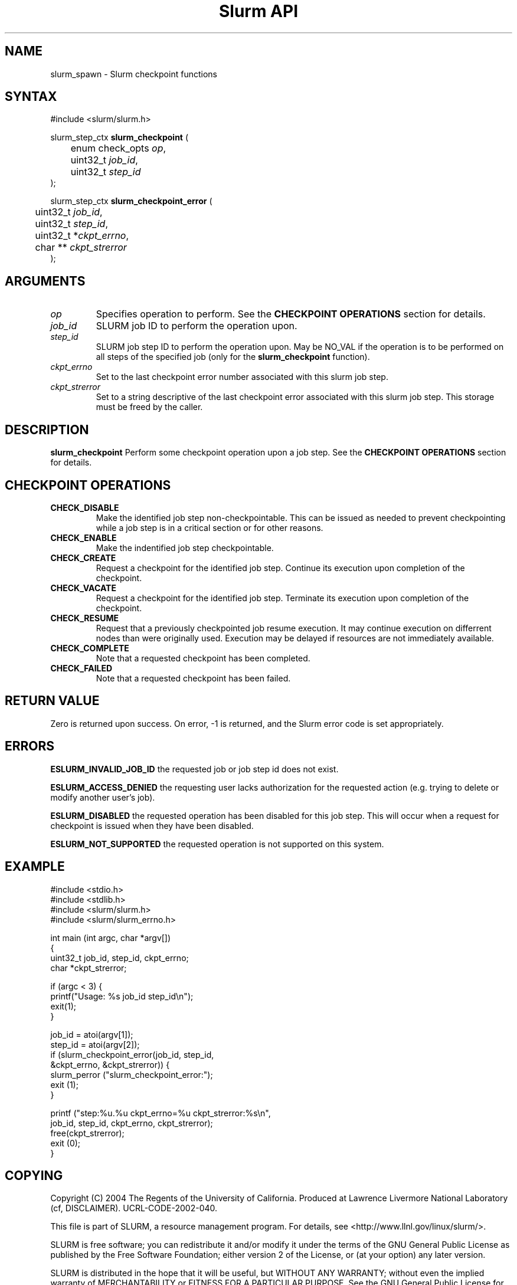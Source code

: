 .TH "Slurm API" "3" "July 2004" "Morris Jette" "Slurm checkpoin functions"

.SH "NAME"
slurm_spawn \- Slurm checkpoint functions

.SH "SYNTAX"
.LP 
#include <slurm/slurm.h>
.LP 
.LP
slurm_step_ctx \fBslurm_checkpoint\fR (
.br
	enum check_opts \fIop\fP,
.br
	uint32_t \fIjob_id\fP,
.br
	uint32_t \fIstep_id\fP
.br
);
.LP
slurm_step_ctx \fBslurm_checkpoint_error\fR (

.br
	uint32_t \fIjob_id\fP,
.br
	uint32_t \fIstep_id\fP,
.br
	uint32_t *\fIckpt_errno\fP,
.br
	char ** \fIckpt_strerror\fP
.br
);

.SH "ARGUMENTS"
.LP 
.TP
\fIop\fP
Specifies operation to perform.
See the \fBCHECKPOINT OPERATIONS\fR section for details.
.TP
\fIjob_id\fP
SLURM job ID to perform the operation upon.
.TP
\fIstep_id\fP
SLURM job step ID to perform the operation upon. 
May be NO_VAL if the operation is to be performed on all steps of the specified job
(only for the \fBslurm_checkpoint\fR function).
.TP
\fIckpt_errno\fP
Set to the last checkpoint error number associated with this slurm job step.
.TP
\fIckpt_strerror\fP
Set to a string descriptive of the last checkpoint error associated with this slurm job step. 
This storage must be freed by the caller.

.SH "DESCRIPTION"
.LP
\fBslurm_checkpoint\fR Perform some checkpoint operation upon a job step. 
See the \fBCHECKPOINT OPERATIONS\fR section for details.
.SH "CHECKPOINT OPERATIONS"
.TP
\fBCHECK_DISABLE\fR
Make the identified job step non-checkpointable. 
This can be issued as needed to prevent checkpointing while 
a job step is in a critical section or for other reasons.
.TP
\fBCHECK_ENABLE\fR
Make the indentified job step checkpointable.
.TP
\fBCHECK_CREATE\fR
Request a checkpoint for the identified job step. 
Continue its execution upon completion of the checkpoint.
.TP
\fBCHECK_VACATE\fR
Request a checkpoint for the identified job step.
Terminate its execution upon completion of the checkpoint.
.TP
\fBCHECK_RESUME\fR
Request that a previously checkpointed job resume execution.
It may continue execution on differrent nodes than were 
originally used.
Execution may be delayed if resources are not immediately 
available.
.TP
\fBCHECK_COMPLETE\fR
Note that a requested checkpoint has been completed.
.TP
\fBCHECK_FAILED\fR
Note that a requested checkpoint has been failed.
.SH "RETURN VALUE"
.LP
Zero is returned upon success. 
On error, -1 is returned, and the Slurm error code is set appropriately.
.SH "ERRORS"
.LP
\fBESLURM_INVALID_JOB_ID\fR the requested job or job step id does not exist. 
.LP
\fBESLURM_ACCESS_DENIED\fR the requesting user lacks authorization for the requested 
action (e.g. trying to delete or modify another user's job). 
.LP
\fBESLURM_DISABLED\fR the requested operation has been disabled for this job step.
This will occur when a request for checkpoint is issued when they have been disabled.
.LP
\fBESLURM_NOT_SUPPORTED\fR the requested operation is not supported on this system.

.SH "EXAMPLE"
.LP 
#include <stdio.h>
.br
#include <stdlib.h>
.br
#include <slurm/slurm.h>
.br
#include <slurm/slurm_errno.h>
.LP 
int main (int argc, char *argv[])
.br 
{
.br 
	uint32_t job_id, step_id, ckpt_errno;
.br
	char *ckpt_strerror;
.LP
	if (argc < 3) {
.br
		printf("Usage: %s job_id step_id\\n");
.br
		exit(1);
.br
	}
.LP
	job_id = atoi(argv[1]);
.br
	step_id = atoi(argv[2]);
.br
	if (slurm_checkpoint_error(job_id, step_id, 
.br
			&ckpt_errno, &ckpt_strerror)) {
.br
		slurm_perror ("slurm_checkpoint_error:");
.br 
		exit (1);
.br
	}
.LP
	printf ("step:%u.%u ckpt_errno=%u ckpt_strerror:%s\\n", 
.br 
	        job_id, step_id, ckpt_errno, ckpt_strerror); 
.br 
	free(ckpt_strerror);
.br 
	exit (0);
.br 
}

.SH "COPYING"
Copyright (C) 2004 The Regents of the University of California.
Produced at Lawrence Livermore National Laboratory (cf, DISCLAIMER).
UCRL-CODE-2002-040.
.LP
This file is part of SLURM, a resource management program.
For details, see <http://www.llnl.gov/linux/slurm/>.
.LP
SLURM is free software; you can redistribute it and/or modify it under
the terms of the GNU General Public License as published by the Free
Software Foundation; either version 2 of the License, or (at your option)
any later version.
.LP
SLURM is distributed in the hope that it will be useful, but WITHOUT ANY
WARRANTY; without even the implied warranty of MERCHANTABILITY or FITNESS
FOR A PARTICULAR PURPOSE.  See the GNU General Public License for more
details.

.SH "SEE ALSO"
.LP 
\fBsrun\fR(1), \fBsqueue\fR(1), \fBfree\fR(3) 
